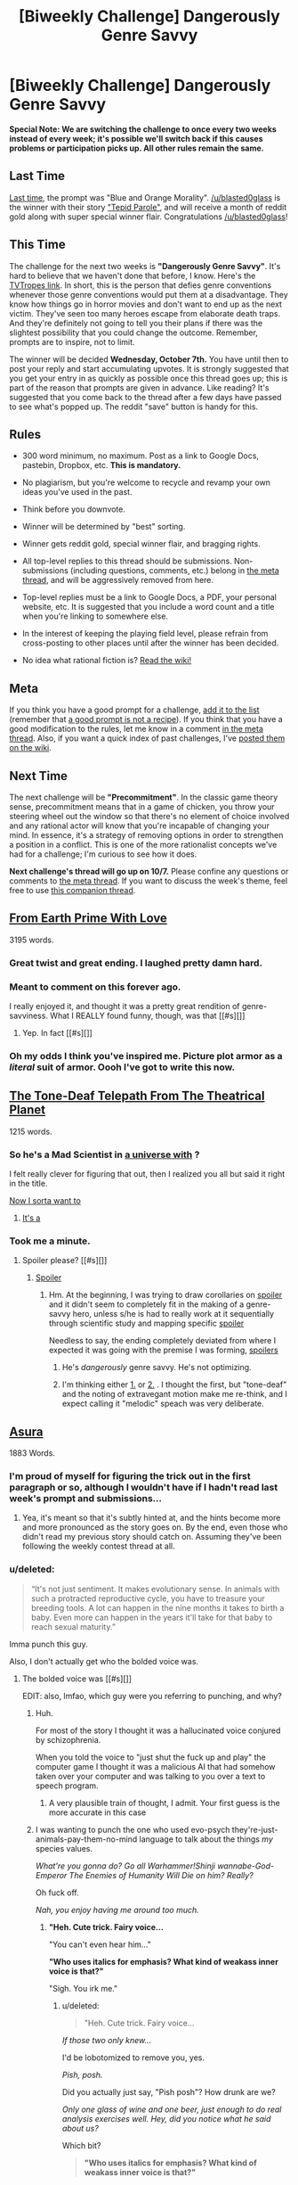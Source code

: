 #+TITLE: [Biweekly Challenge] Dangerously Genre Savvy

* [Biweekly Challenge] Dangerously Genre Savvy
:PROPERTIES:
:Author: alexanderwales
:Score: 22
:DateUnix: 1443051410.0
:DateShort: 2015-Sep-24
:END:
*Special Note: We are switching the challenge to once every two weeks instead of every week; it's possible we'll switch back if this causes problems or participation picks up. All other rules remain the same.*

** Last Time
   :PROPERTIES:
   :CUSTOM_ID: last-time
   :END:
[[https://www.reddit.com/r/rational/comments/3l8fkc/weekly_challenge_blue_and_orange_morality/?sort=confidence][Last time,]] the prompt was "Blue and Orange Morality". [[/u/blasted0glass]] is the winner with their story [[https://www.reddit.com/r/rational/comments/3l8fkc/weekly_challenge_blue_and_orange_morality/cv7o4yv]["Tepid Parole"]], and will receive a month of reddit gold along with super special winner flair. Congratulations [[/u/blasted0glass]]!

** This Time
   :PROPERTIES:
   :CUSTOM_ID: this-time
   :END:
The challenge for the next two weeks is *"Dangerously Genre Savvy"*. It's hard to believe that we haven't done that before, I know. Here's the [[http://tvtropes.org/pmwiki/pmwiki.php/Main/DangerouslyGenreSavvy][TVTropes link]]. In short, this is the person that defies genre conventions whenever those genre conventions would put them at a disadvantage. They know how things go in horror movies and don't want to end up as the next victim. They've seen too many heroes escape from elaborate death traps. And they're definitely not going to tell you their plans if there was the slightest possibility that you could change the outcome. Remember, prompts are to inspire, not to limit.

The winner will be decided *Wednesday, October 7th.* You have until then to post your reply and start accumulating upvotes. It is strongly suggested that you get your entry in as quickly as possible once this thread goes up; this is part of the reason that prompts are given in advance. Like reading? It's suggested that you come back to the thread after a few days have passed to see what's popped up. The reddit "save" button is handy for this.

** Rules
   :PROPERTIES:
   :CUSTOM_ID: rules
   :END:

- 300 word minimum, no maximum. Post as a link to Google Docs, pastebin, Dropbox, etc. *This is mandatory.*

- No plagiarism, but you're welcome to recycle and revamp your own ideas you've used in the past.

- Think before you downvote.

- Winner will be determined by "best" sorting.

- Winner gets reddit gold, special winner flair, and bragging rights.

- All top-level replies to this thread should be submissions. Non-submissions (including questions, comments, etc.) belong in [[http://www.reddit.com/r/rational/comments/39dxi3][the meta thread]], and will be aggressively removed from here.

- Top-level replies must be a link to Google Docs, a PDF, your personal website, etc. It is suggested that you include a word count and a title when you're linking to somewhere else.

- In the interest of keeping the playing field level, please refrain from cross-posting to other places until after the winner has been decided.

- No idea what rational fiction is? [[http://www.reddit.com/r/rational/wiki/index][Read the wiki!]]

** Meta
   :PROPERTIES:
   :CUSTOM_ID: meta
   :END:
If you think you have a good prompt for a challenge, [[https://docs.google.com/spreadsheets/d/1B6HaZc8FYkr6l6Q4cwBc9_-Yq1g0f_HmdHK5L1tbEbA/edit?usp=sharing][add it to the list]] (remember that [[http://www.reddit.com/r/WritingPrompts/wiki/prompts?src=RECIPE][a good prompt is not a recipe]]). If you think that you have a good modification to the rules, let me know in a comment [[http://www.reddit.com/r/rational/comments/39dxi3][in the meta thread]]. Also, if you want a quick index of past challenges, I've [[https://www.reddit.com/r/rational/wiki/weeklychallenge][posted them on the wiki]].

** Next Time
   :PROPERTIES:
   :CUSTOM_ID: next-time
   :END:
The next challenge will be *"Precommitment"*. In the classic game theory sense, precommitment means that in a game of chicken, you throw your steering wheel out the window so that there's no element of choice involved and any rational actor will know that you're incapable of changing your mind. In essence, it's a strategy of removing options in order to strengthen a position in a conflict. This is one of the more rationalist concepts we've had for a challenge; I'm curious to see how it does.

*Next challenge's thread will go up on 10/7.* Please confine any questions or comments to [[http://www.reddit.com/r/rational/comments/39dxi3][the meta thread]]. If you want to discuss the week's theme, feel free to use [[https://www.reddit.com/r/rational/comments/3m5bmi/d_genre_savviness_in_rational_fiction/][this companion thread]].


** [[http://pastebin.com/eb1iCVuN][From Earth Prime With Love]]

3195 words.
:PROPERTIES:
:Author: ZeroNihilist
:Score: 43
:DateUnix: 1443105861.0
:DateShort: 2015-Sep-24
:END:

*** Great twist and great ending. I laughed pretty damn hard.
:PROPERTIES:
:Score: 7
:DateUnix: 1443107727.0
:DateShort: 2015-Sep-24
:END:


*** Meant to comment on this forever ago.

I really enjoyed it, and thought it was a pretty great rendition of genre-savviness. What I REALLY found funny, though, was that [[#s][]]
:PROPERTIES:
:Author: Kishoto
:Score: 4
:DateUnix: 1443825618.0
:DateShort: 2015-Oct-03
:END:

**** Yep. In fact [[#s][]]
:PROPERTIES:
:Author: ZeroNihilist
:Score: 6
:DateUnix: 1443862337.0
:DateShort: 2015-Oct-03
:END:


*** Oh my odds I think you've inspired me. Picture plot armor as a /literal/ suit of armor. Oooh I've got to write this now.
:PROPERTIES:
:Author: iamthelowercase
:Score: 1
:DateUnix: 1443846425.0
:DateShort: 2015-Oct-03
:END:


** [[https://drive.google.com/file/d/0B9gp2tCuyZSBTWNuTUxoajRVVFE/view?usp=sharing][The Tone-Deaf Telepath From The Theatrical Planet]]

1215 words.
:PROPERTIES:
:Author: LiteralHeadCannon
:Score: 23
:DateUnix: 1443120076.0
:DateShort: 2015-Sep-24
:END:

*** So he's a Mad Scientist in [[#s][a universe with]] ?

I felt really clever for figuring that out, then I realized you all but said it right in the title.

[[#s][Now I sorta want to]]
:PROPERTIES:
:Author: iamthelowercase
:Score: 2
:DateUnix: 1443845636.0
:DateShort: 2015-Oct-03
:END:

**** [[#s][It's a]]
:PROPERTIES:
:Author: LiteralHeadCannon
:Score: 3
:DateUnix: 1443906969.0
:DateShort: 2015-Oct-04
:END:


*** Took me a minute.
:PROPERTIES:
:Author: traverseda
:Score: 1
:DateUnix: 1443194714.0
:DateShort: 2015-Sep-25
:END:

**** Spoiler please? [[#s][]]
:PROPERTIES:
:Author: Lugnut1206
:Score: 2
:DateUnix: 1443205488.0
:DateShort: 2015-Sep-25
:END:

***** [[#s][Spoiler]]
:PROPERTIES:
:Author: traverseda
:Score: 4
:DateUnix: 1443206565.0
:DateShort: 2015-Sep-25
:END:

****** Hm. At the beginning, I was trying to draw corollaries on [[#s][spoiler]] and it didn't seem to completely fit in the making of a genre-savvy hero, unless s/he is had to really work at it sequentially through scientific study and mapping specific [[#s][spoiler]]

Needless to say, the ending completely deviated from where I expected it was going with the premise I was forming, [[#s][spoilers]]
:PROPERTIES:
:Author: notmy2ndopinion
:Score: 3
:DateUnix: 1443369142.0
:DateShort: 2015-Sep-27
:END:

******* He's /dangerously/ genre savvy. He's not optimizing.
:PROPERTIES:
:Author: traverseda
:Score: 3
:DateUnix: 1443461095.0
:DateShort: 2015-Sep-28
:END:


******* I'm thinking either [[#s][1.]] or [[#s][2.]] . I thought the first, but "tone-deaf" and the noting of extravegant motion make me re-think, and I expect calling it "melodic" speach was very deliberate.
:PROPERTIES:
:Author: iamthelowercase
:Score: 1
:DateUnix: 1443846784.0
:DateShort: 2015-Oct-03
:END:


** [[https://kishoto.wordpress.com/2015/09/23/asura-rrational-challenge-dangerously-genre-savvy/][Asura]]

1883 Words.
:PROPERTIES:
:Author: Kishoto
:Score: 10
:DateUnix: 1443058515.0
:DateShort: 2015-Sep-24
:END:

*** I'm proud of myself for figuring the trick out in the first paragraph or so, although I wouldn't have if I hadn't read last week's prompt and submissions...
:PROPERTIES:
:Author: Lugnut1206
:Score: 2
:DateUnix: 1443059565.0
:DateShort: 2015-Sep-24
:END:

**** Yea, it's meant so that it's subtly hinted at, and the hints become more and more pronounced as the story goes on. By the end, even those who didn't read my previous story should catch on. Assuming they've been following the weekly contest thread at all.
:PROPERTIES:
:Author: Kishoto
:Score: 2
:DateUnix: 1443062264.0
:DateShort: 2015-Sep-24
:END:


*** u/deleted:
#+begin_quote
  “It's not just sentiment. It makes evolutionary sense. In animals with such a protracted reproductive cycle, you have to treasure your breeding tools. A lot can happen in the nine months it takes to birth a baby. Even more can happen in the years it'll take for that baby to reach sexual maturity.”
#+end_quote

Imma punch this guy.

Also, I don't actually get who the bolded voice was.
:PROPERTIES:
:Score: 2
:DateUnix: 1443065382.0
:DateShort: 2015-Sep-24
:END:

**** The bolded voice was [[#s][]]

EDIT: also, lmfao, which guy were you referring to punching, and why?
:PROPERTIES:
:Author: Kishoto
:Score: 4
:DateUnix: 1443066631.0
:DateShort: 2015-Sep-24
:END:

***** Huh.

For most of the story I thought it was a hallucinated voice conjured by schizophrenia.

When you told the voice to "just shut the fuck up and play" the computer game I thought it was a malicious AI that had somehow taken over your computer and was talking to you over a text to speech program.
:PROPERTIES:
:Author: MadScientist14159
:Score: 2
:DateUnix: 1443444987.0
:DateShort: 2015-Sep-28
:END:

****** A very plausible train of thought, I admit. Your first guess is the more accurate in this case
:PROPERTIES:
:Author: Kishoto
:Score: 1
:DateUnix: 1443473440.0
:DateShort: 2015-Sep-29
:END:


***** I was wanting to punch the one who used evo-psych they're-just-animals-pay-them-no-mind language to talk about the things /my/ species values.

/What're you gonna do? Go all Warhammer!Shinji wannabe-God-Emperor The Enemies of Humanity Will Die on him? Really?/

Oh fuck off.

/Nah, you enjoy having me around too much./
:PROPERTIES:
:Score: 1
:DateUnix: 1443152096.0
:DateShort: 2015-Sep-25
:END:

****** *"Heh. Cute trick. Fairy voice...*

"You can't even hear him..."

*"Who uses italics for emphasis? What kind of weakass inner voice is that?"*

"Sigh. You irk me."
:PROPERTIES:
:Author: Kishoto
:Score: 1
:DateUnix: 1443156738.0
:DateShort: 2015-Sep-25
:END:

******* u/deleted:
#+begin_quote
  "Heh. Cute trick. Fairy voice...
#+end_quote

/If those two only knew.../

I'd be lobotomized to remove you, yes.

/Pish, posh./

Did you actually just say, "Pish posh"? How drunk are we?

/Only one glass of wine and one beer, just enough to do real analysis exercises well. Hey, did you notice what he said about us?/

Which bit?

#+begin_quote
  *"Who uses italics for emphasis? What kind of weakass inner voice is that?"*
#+end_quote

HEY HEY HEY HEY HEY HEY! Just who -

- /in the hell/ -

- DO YOU THINK WE ARE!? /- DO YOU THINK WE ARE!?/

/Dear me, I can't actually avoid doing that, can I?/

You're part of me, remember? No matter how many functions of my mind get projected into you because they don't happen to match the image I choose to project for other people -

/But are still necessary to function in the real world without killing yourself, yes.../

- , they're still my mental functions. You're every bit as hot-blooded as me, deep down.

/We're both that guy over there, deep down, anyway./

^{Hullo.} ^{I'm} ^{the} ^{original,} ^{yes.}
:PROPERTIES:
:Score: 1
:DateUnix: 1443163713.0
:DateShort: 2015-Sep-25
:END:

******** *"Ah, cute. You two do that thing. Where you disagree but are fundamentally allies. Because you both suck at properly making an enemy of a protracted part of your own self, since it IS you. Hmph. Weaklings."*

"You do realize that your depracating statement is based on the assumption that they should want to be enemies, right? That's the metric of strength you're using. Your statement doesn't allow for the idea that they may disagree but are both okay with only being kind of antagonistic."

*"Blow me, faggot."*

"Your elegance astounds me."
:PROPERTIES:
:Author: Kishoto
:Score: 1
:DateUnix: 1443194917.0
:DateShort: 2015-Sep-25
:END:

********* /Disagree?/

Who said we disagreed?

/Bickering is a comedy routine, you know./

We're still two aspects of the same exact person.

/That person had a problem: life often hurts, and that seemed to be pretty normal./

The actual childhood traumas didn't help form lasting emotional stability either.

/Some kind of actual response was needed. And no, splitting into two or three pseudo-different people isn't the response. Treating us as separate came well into adulthood./

The response was: waaaaaaaagh. If the world hits you, hit it right fucking back.

/Of course, people expect children to be docile and obedient, and adults more so, so that was 15 years of counterproductive./

Ten. Ten years of counterproductive.

/No, 15. Ten to actually be showing an outer personality composed mostly of chip-on-the-damned-shoulder, and five more to repair the after-effects on your life. Actually, more like 18. You didn't develop anything like me until into your 20s./

Typical self-serving pseudo-measurements.

/Typical psychotic adolescent-persona wanting to remain psychotic his whole damned life. We don't disagree that much because fundamentally, the quiet little voice from the last post is the real us, and you're the somewhat crazy casual youth who presents himself in casual social contexts, and I'm the well-spoken but able-to-keep-my-mouth-shut mature adult who we have to act like in Real Life./

Actually, you know, I've toned myself down a lot over the years. I can usually get through Real Life pretty well without you.

/You still use me for long-term planning./

Fair enough. But of course, if we really want a laugh at you, I should just tell everyone what you look like.

/But that doesn't accomplish anything useful for us. So you won't./

Ok, but no more we-pretend-to-hate-each-other comedy routine.

/Fair enough. I do all the Mature Adult things you, and the core real-us, finds utterly alienating. Like lying, or lying by pretending to consider inevitability a real thing, or nodding along when all the other Mature Adults in the room have decided it's time to contemplate the inevitability of pain, misery, and death./

Yeah. You show and tell the world what it expects to see and hear from someone of our station, and I work up the guts and spirit to make what you said a lie. I also supply the raw chutzpah to move forward in life.

/While I hide away and keep safe a lot of our softer side that motivates us in the first place./

That's remarkably un-adult of you.

/Well, I also decide when to show that stuff. Adults don't pander to adolescent preconceptions of absolute confidence or lack of emotion. That would be robots. Also douchebros./

And we're both responsible for keeping standards up. I was pretty proud of you for being appalled at those few remarks Nate and Jessica were offhandedly making. You know, about how we'd only need to destroy one or two human souls to activate and direct the thing we've mentally labelled a Super Spiral Engine.

/Well, when you spend half your time getting ranted-at about Spiral Power and your whole motivation is to make the best life you can conceive instead of the one the world tells you is feasible, you learn to ask for a physical law before accepting someone else's idea of a necessary trade-off./

Particularly when what's being traded-off is people.

/Damn right! Those are our people! No taking them, and no wasting them!/

Though we really should have formulated that idea better before tossing it out to those two.

/How was I supposed to know they'd chomp down a bullet we'd consider Truly Evil?/

Because unfortunately, other people continually and constantly keep trying to bite bullets about real things and people we care about - that they ostensibly care about - while nom-nom-noming bullets about Truths of This Universe that always add up to "SPIRAL BAD." And Platonism. I don't get everyone else's fascination with Platonism.

/Like that time our roommate said "Instrumentality did nothing wrong"?/

Yeah, like that, which we thought of because we've got /Cruel Angel's Thesis/ playing on YouTube.

/WHY DID HE DO THAT!?/

Ignorance. Also Buddhism. Also, the fact that what we consider the True Way Through Life has never been systematized as a religion instead of a giant-mecha anime, so it gets no respect.

/Also, people just luuuurves their grimdark. I'm fairly sure I could make a real religion out of Warhammer 40k if I was actually trying, just because it accords well with people's sense that everything must always be terrible./

Actually, that's just a pretension of irritating Western intelligentsia.

/True. Mizrahit singers don't think that at all. They're much more sensible./

Wow, the Mature Adult just said Mizrahit singers are sensible.

/I'm not precisely the mature adult here. We have to combine for that./

DID SOMEONE SAY GATTAI!?

/No. But you know... oh dear me, I actually used the word "combine" that way. We're bleeding into each-other./

We're the same person, so /duh/.
:PROPERTIES:
:Score: 1
:DateUnix: 1443198639.0
:DateShort: 2015-Sep-25
:END:

********** *"Wow. Relay most of that back to me in small words."*

"Well, you see....wait. Shut up. You understood exactly as much as I did."

*"Did I, though?"*

"Yes. It's part of the package in being not crazy enough to have completely dissociative identities."

*"Hmm...Maybe I should look into it. Being intertwined with you can get annoying."*

"YOU'RE ANNOYED?! HOW THE ACTUAL FUCK DO YOU THINK I FEEL AB....No. I refuse to take the bait. Plus there's no way in the seven hells I'd let you run around so unfettered."

*"Oh boo hoo, why not? It's not like I'm really going anywhere..."*

"There's not a comment box large enough for that list of 'why nots' I have for the idea of you being free."

*"Whatever. Let's get back to making fun of the fairy adult and his whimsical hanger on."*

"Really. You're calling the main persona the hanger on?"

*"Yes. As most of you main personas tend to be."*

"...I really just walked into that one."

*"Idiotic forebrain says what?"*

"Fuck off is what he says."

*"Not to be technical but...you DID say what. I never said what had to be the only word you said. So I win."*

"Yes, you win. Congratulations. Now get back inside my head."

*"Oh, how rich. Telling me to get back inside the place I'm always in. Go back to Earth, hippie. And I didn't mean residing on the planet, I meant inside the actual earth."*

"Are you saying you want me to go die?"

*"I'm sorry, was I too vague? Fine. Go die. There, short and sweet."*

"If I die, we both go. Where's your self preservation instinct?"

*"It's trumped by the utility function I have that's geared towards wanting you to suffer, especially at my hand. With a sidenote of snarky amusement, to make the days shorter. Plus you're not going to actually do it, so I'm hoping that the very fact that a part of yourself is literally WILLING your death will make you suffer all the more."*

"If that's the case, then wasn't explaining that counter intuitive? Now it's clearly just a tactic."

*"Oh no. The feeling is quite real. Go ahead. Check."*

"....I don't wanna..."

*"Ha. Check mate.*
:PROPERTIES:
:Author: Kishoto
:Score: 1
:DateUnix: 1443221613.0
:DateShort: 2015-Sep-26
:END:

*********** Do you two want a moment alone?

/I give it 30 seconds without us before they're making out./
:PROPERTIES:
:Score: 1
:DateUnix: 1443221946.0
:DateShort: 2015-Sep-26
:END:

************ *"Challenge accepted."*

"NO. Challenge fucking DECLINED. Back off, hey, what are you- ARGHHH!!!"
:PROPERTIES:
:Author: Kishoto
:Score: 1
:DateUnix: 1443223433.0
:DateShort: 2015-Sep-26
:END:

************* /Well that's -/

- unsurprisingly unarousing.

/Let's not try that dare again until we can actually put them in separate bodies./

Yeah pretty much. Also, it's a text box, what sex or gender would they even have?

/Whatever they care to have, I suppose./

Yeah, for now let's just leave them this scented candle and get on with our day.

/Yep./
:PROPERTIES:
:Score: 0
:DateUnix: 1443225897.0
:DateShort: 2015-Sep-26
:END:

************** "You will die like the vermin you are."

*"Well, I had fun. Don't know about you."*
:PROPERTIES:
:Author: Kishoto
:Score: 1
:DateUnix: 1443239135.0
:DateShort: 2015-Sep-26
:END:

*************** /Awwww, that's so cute./

Completely agreed.
:PROPERTIES:
:Score: 0
:DateUnix: 1443245723.0
:DateShort: 2015-Sep-26
:END:


*** Even having just read the other story a minute ago, that still took me a minute to catch (started to suspect at "barely pronounceable pseudo-language", was sure of it by "Take out your anger at yourself on some fictional king's wife and daughter").
:PROPERTIES:
:Author: noggin-scratcher
:Score: 1
:DateUnix: 1443061471.0
:DateShort: 2015-Sep-24
:END:

**** Your username gave me a good little chuckle just now. Did you enjoy the story?
:PROPERTIES:
:Author: Kishoto
:Score: 1
:DateUnix: 1443062187.0
:DateShort: 2015-Sep-24
:END:

***** It was good stuff, although it makes me a little concerned for your general well-being, just in case it has a basis in fact.
:PROPERTIES:
:Author: noggin-scratcher
:Score: 1
:DateUnix: 1443062766.0
:DateShort: 2015-Sep-24
:END:

****** Glad to hear you appreciated it.

*"If only he knew how true it was..."*

"Quiet, you!"
:PROPERTIES:
:Author: Kishoto
:Score: 2
:DateUnix: 1443064228.0
:DateShort: 2015-Sep-24
:END:


*** Probably would've been more interesting if the genre savvy character were commenting about itself being written.
:PROPERTIES:
:Author: mns2
:Score: 1
:DateUnix: 1443094196.0
:DateShort: 2015-Sep-24
:END:

**** You know, that was my first idea, but I was skeptical on whether it would be more meta than savvy. I imagined writing a character that knew it was trapped in its role and did it's best to conclude the story to get its independence back.
:PROPERTIES:
:Author: Kishoto
:Score: 1
:DateUnix: 1443102545.0
:DateShort: 2015-Sep-24
:END:
